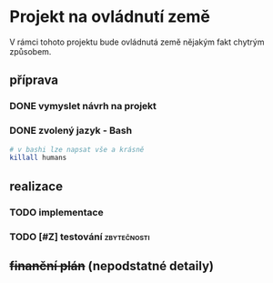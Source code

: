 * Projekt na ovládnutí země
V rámci tohoto projektu bude ovládnutá země nějakým fakt chytrým způsobem.

** příprava
*** DONE vymyslet návrh na projekt
*** DONE zvolený jazyk - Bash
#+begin_src bash
  # v bashi lze napsat vše a krásně
  killall humans
#+end_src

** realizace
*** TODO implementace
DEADLINE: <2025-03-15 So>
*** TODO [#Z] testování                                         :zbytečnosti:

** +finanční plán+ (nepodstatné detaily)
